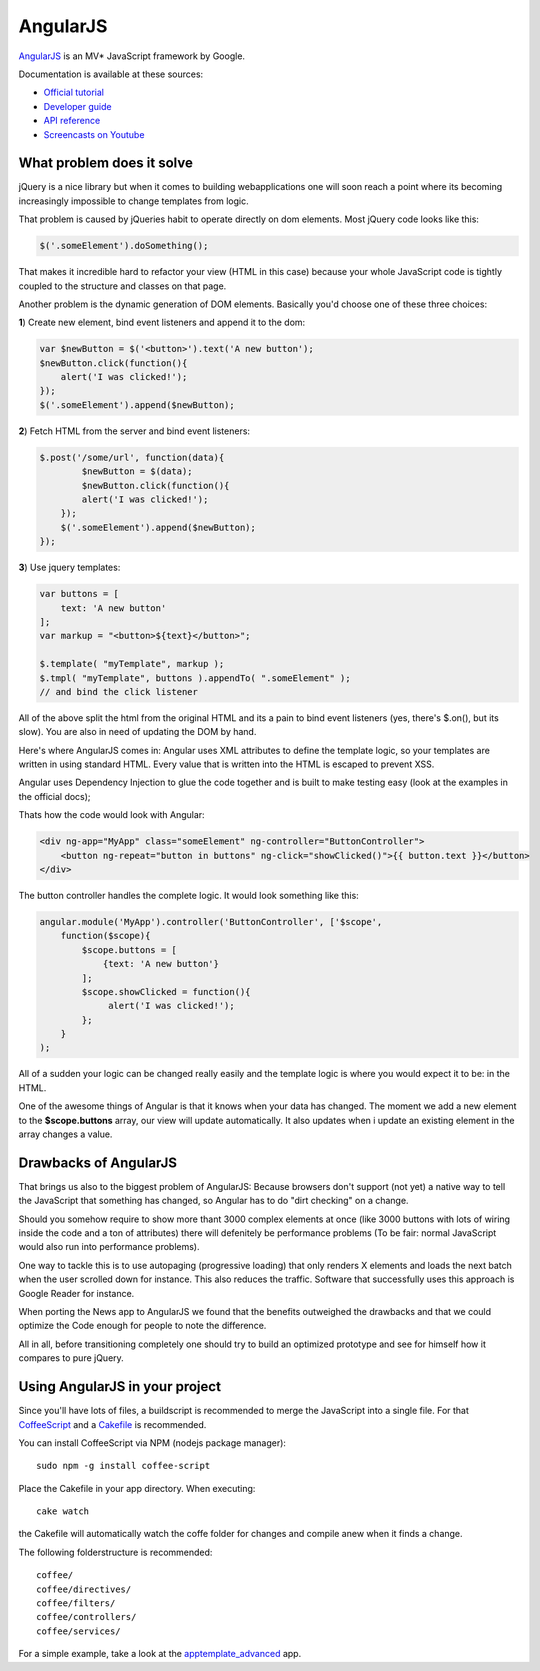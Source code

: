 AngularJS
=========

.. sectionauthor:: Bernhard Posselt <nukeawhale@gmail.com>

`AngularJS <http://angularjs.org/>`_ is an MV* JavaScript framework by Google. 

Documentation is available at these sources:

* `Official tutorial <http://docs.angularjs.org/tutorial/>`_
* `Developer guide <http://docs.angularjs.org/guide/>`_
* `API reference <http://docs.angularjs.org/api/>`_
* `Screencasts on Youtube <http://www.youtube.com/user/angularjs>`_

What problem does it solve
--------------------------
jQuery is a nice library but when it comes to building webapplications one will soon reach a point where its becoming increasingly impossible to change templates from logic.

That problem is caused by jQueries habit to operate directly on dom elements. Most jQuery code looks like this:

.. code-block:: javascript
  
  $('.someElement').doSomething();


That makes it incredible hard to refactor your view (HTML in this case) because your whole JavaScript code is tightly coupled to the structure and classes on that page.

Another problem is the dynamic generation of DOM elements. Basically you'd choose one of these three choices:


**1**) Create new element, bind event listeners and append it to the dom:

.. code-block:: javascript
  
  var $newButton = $('<button>').text('A new button');
  $newButton.click(function(){
      alert('I was clicked!');
  });
  $('.someElement').append($newButton);


**2**) Fetch HTML from the server and bind event listeners:

.. code-block:: javascript

  $.post('/some/url', function(data){
  	  $newButton = $(data);
  	  $newButton.click(function(){
          alert('I was clicked!');
      });
      $('.someElement').append($newButton);  	  
  });

**3**) Use jquery templates:

.. code-block:: javascript

  var buttons = [
      text: 'A new button'
  ];
  var markup = "<button>${text}</button>";

  $.template( "myTemplate", markup );
  $.tmpl( "myTemplate", buttons ).appendTo( ".someElement" );
  // and bind the click listener


All of the above split the html from the original HTML and its a pain to bind event listeners (yes, there's $.on(), but its slow). You are also in need of updating the DOM by hand.

Here's where AngularJS comes in: Angular uses XML attributes to define the template logic, so your templates are written in using standard HTML. Every value that is written into the HTML is escaped to prevent XSS.

Angular uses Dependency Injection to glue the code together and is built to make testing easy (look at the examples in the official docs);

Thats how the code would look with Angular:

.. code-block:: html

  <div ng-app="MyApp" class="someElement" ng-controller="ButtonController">
      <button ng-repeat="button in buttons" ng-click="showClicked()">{{ button.text }}</button>
  </div>

The button controller handles the complete logic. It would look something like this:

.. code-block:: javascript

  angular.module('MyApp').controller('ButtonController', ['$scope', 
      function($scope){
          $scope.buttons = [
              {text: 'A new button'}
          ];
          $scope.showClicked = function(){
               alert('I was clicked!');
          };
      }
  );

All of a sudden your logic can be changed really easily and the template logic is where you would expect it to be: in the HTML.

One of the awesome things of Angular is that it knows when your data has changed. The moment we add a new element to the **$scope.buttons** array, our view will update automatically. It also updates when i update an existing element in the array changes a value.

Drawbacks of AngularJS
----------------------

That brings us also to the biggest problem of AngularJS: Because browsers don't support (not yet) a native way to tell the JavaScript that something has changed, so Angular has to do "dirt checking" on a change. 

Should you somehow require to show more thant 3000 complex elements at once (like 3000 buttons with lots of wiring inside the code and a ton of attributes) there will defenitely be performance problems (To be fair: normal JavaScript would also run into performance problems).

One way to tackle this is to use autopaging (progressive loading) that only renders X elements and loads the next batch when the user scrolled down for instance. This also reduces the traffic. Software that successfully uses this approach is Google Reader for instance.

When porting the News app to AngularJS we found that the benefits outweighed the drawbacks and that we could optimize the Code enough for people to note the difference.

All in all, before transitioning completely one should try to build an optimized prototype and see for himself how it compares to pure jQuery.


Using AngularJS in your project
-------------------------------

Since you'll have lots of files, a buildscript is recommended to merge the JavaScript into a single file. For that `CoffeeScript <http://coffeescript.org/>`_ and a `Cakefile <http://k20e.com/blog/2011/05/02/a-piece-of-cakefile/>`_ is recommended.

You can install CoffeeScript via NPM (nodejs package manager)::

  sudo npm -g install coffee-script

Place the Cakefile in your app directory. When executing::

  cake watch

the Cakefile will automatically watch the coffe folder for changes and compile anew when it finds a change.

The following folderstructure is recommended::

  coffee/
  coffee/directives/
  coffee/filters/
  coffee/controllers/
  coffee/services/

For a simple example, take a look at the `apptemplate_advanced <https://github.com/owncloud/apps/tree/master/apptemplate_advanced>`_ app.